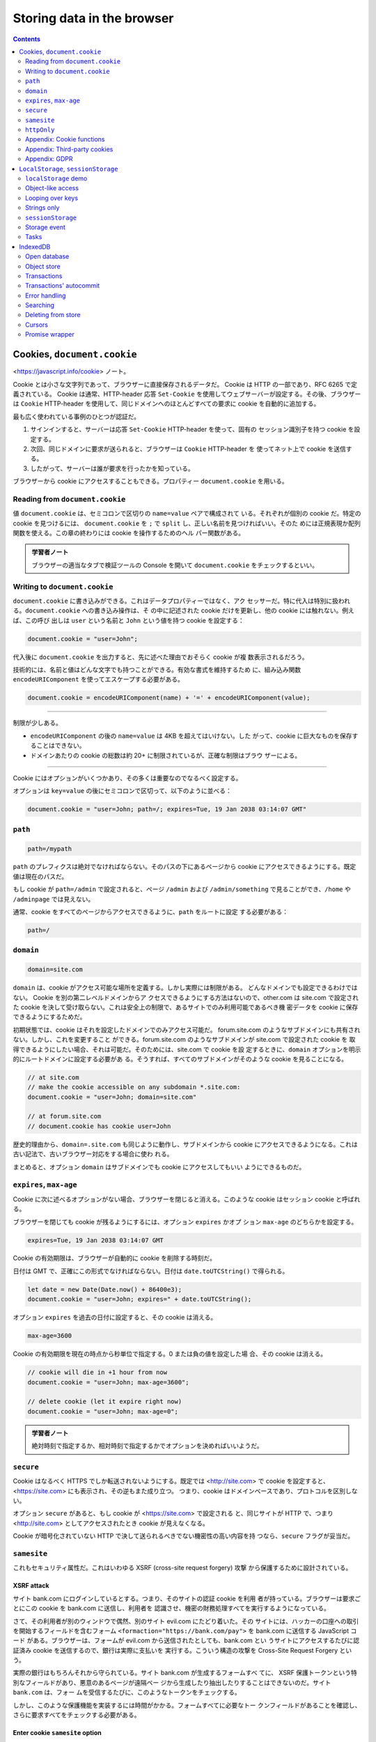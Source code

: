 ======================================================================
Storing data in the browser
======================================================================

.. contents::
   :depth: 2

Cookies, ``document.cookie``
======================================================================

<https://javascript.info/cookie> ノート。

Cookie とは小さな文字列であって、ブラウザーに直接保存されるデータだ。 Cookie は
HTTP の一部であり、RFC 6265 で定義されている。 Cookie は通常、HTTP-header 応答
``Set-Cookie`` を使用してウェブサーバーが設定する。その後、ブラウザーは
``Cookie`` HTTP-header を使用して、同じドメインへのほとんどすべての要求に cookie
を自動的に追加する。

最も広く使われている事例のひとつが認証だ。

1. サインインすると、サーバーは応答 ``Set-Cookie`` HTTP-header を使って、固有の
   セッション識別子を持つ cookie を設定する。
2. 次回、同じドメインに要求が送られると、ブラウザーは ``Cookie`` HTTP-header を
   使ってネット上で cookie を送信する。
3. したがって、サーバーは誰が要求を行ったかを知っている。

ブラウザーから cookie にアクセスすることもできる。プロパティー ``document.cookie``
を用いる。

Reading from ``document.cookie``
----------------------------------------------------------------------

値 ``document.cookie`` は、セミコロンで区切りの ``name=value`` ペアで構成されて
いる。それぞれが個別の cookie だ。特定の cookie を見つけるには、
``document.cookie`` を ``;`` で ``split`` し、正しい名前を見つければいい。そのた
めには正規表現か配列関数を使える。この章の終わりには cookie を操作するためのヘル
パー関数がある。

.. admonition:: 学習者ノート

   ブラウザーの適当なタブで検証ツールの Console を開いて ``document.cookie``
   をチェックするといい。

Writing to ``document.cookie``
----------------------------------------------------------------------

``document.cookie`` に書き込みができる。これはデータプロパティーではなく、アク
セッサーだ。特に代入は特別に扱われる。``document.cookie`` への書き込み操作は、そ
の中に記述された cookie だけを更新し、他の cookie には触れない。例えば、この呼び
出しは ``user`` という名前と ``John`` という値を持つ cookie を設定する：

.. code:: javascript

   document.cookie = "user=John";

代入後に ``document.cookie`` を出力すると、先に述べた理由でおそらく cookie が複
数表示されるだろう。

技術的には、名前と値はどんな文字でも持つことができる。有効な書式を維持するため
に、組み込み関数 ``encodeURIComponent`` を使ってエスケープする必要がある。

.. code:: javascript

   document.cookie = encodeURIComponent(name) + '=' + encodeURIComponent(value);

----

制限が少しある。

* ``encodeURIComponent`` の後の ``name=value`` は 4KB を超えてはいけない。した
  がって、cookie に巨大なものを保存することはできない。
* ドメインあたりの cookie の総数は約 20+ に制限されているが、正確な制限はブラウ
  ザーによる。

----

Cookie にはオプションがいくつかあり、その多くは重要なのでなるべく設定する。

オプションは ``key=value`` の後にセミコロンで区切って、以下のように並べる：

.. code:: javascript

   document.cookie = "user=John; path=/; expires=Tue, 19 Jan 2038 03:14:07 GMT"

``path``
----------------------------------------------------------------------

.. code:: text

   path=/mypath

``path`` のプレフィクスは絶対でなければならない。そのパスの下にあるページから
cookie にアクセスできるようにする。既定値は現在のパスだ。

もし cookie が ``path=/admin`` で設定されると、ページ ``/admin`` および
``/admin/something`` で見ることができ、``/home`` や ``/adminpage`` では見えない。

通常、cookie をすべてのページからアクセスできるように、``path`` をルートに設定
する必要がある：

.. code:: text

   path=/

``domain``
----------------------------------------------------------------------

.. code:: text

   domain=site.com

``domain`` は、cookie がアクセス可能な場所を定義する。しかし実際には制限がある。
どんなドメインでも設定できるわけではない。 Cookie を別の第二レベルドメインからア
クセスできるようにする方法はないので、other.com は site.com で設定された cookie
を決して受け取らない。これは安全上の制限で、あるサイトでのみ利用可能であるべき機
密データを cookie に保存できるようにするためだ。

初期状態では、cookie はそれを設定したドメインでのみアクセス可能だ。
forum.site.com のようなサブドメインにも共有されない。しかし、これを変更すること
ができる。forum.site.com のようなサブドメインが site.com で設定された cookie を
取得できるようにしたい場合、それは可能だ。そのためには、site.com で cookie を設
定するときに、``domain`` オプションを明示的にルートドメインに設定する必要があ
る。そうすれば、すべてのサブドメインがそのような cookie を見ることになる。

.. code:: javascript

   // at site.com
   // make the cookie accessible on any subdomain *.site.com:
   document.cookie = "user=John; domain=site.com"

   // at forum.site.com
   // document.cookie has cookie user=John

歴史的理由から、``domain=.site.com`` も同じように動作し、サブドメインから cookie
にアクセスできるようになる。これは古い記法で、古いブラウザー対応をする場合に使わ
れる。

まとめると、オプション ``domain`` はサブドメインでも cookie にアクセスしてもいい
ようにできるものだ。

``expires``, ``max-age``
----------------------------------------------------------------------

Cookie に次に述べるオプションがない場合、ブラウザーを閉じると消える。このような
cookie はセッション cookie と呼ばれる。

ブラウザーを閉じても cookie が残るようにするには、オプション ``expires`` かオプ
ション ``max-age`` のどちらかを設定する。

.. code:: text

   expires=Tue, 19 Jan 2038 03:14:07 GMT

Cookie の有効期限は、ブラウザーが自動的に cookie を削除する時刻だ。

日付は GMT で、正確にこの形式でなければならない。日付は ``date.toUTCString()``
で得られる。

.. code:: javascript

   let date = new Date(Date.now() + 86400e3);
   document.cookie = "user=John; expires=" + date.toUTCString();

オプション ``expires`` を過去の日付に設定すると、その cookie は消える。

.. code:: text

   max-age=3600

Cookie の有効期限を現在の時点から秒単位で指定する。0 または負の値を設定した場
合、その cookie は消える。

.. code:: javascript

   // cookie will die in +1 hour from now
   document.cookie = "user=John; max-age=3600";

   // delete cookie (let it expire right now)
   document.cookie = "user=John; max-age=0";

.. admonition:: 学習者ノート

   絶対時刻で指定するか、相対時刻で指定するかでオプションを決めればいいようだ。

``secure``
----------------------------------------------------------------------

Cookie はなるべく HTTPS でしか転送されないようにする。既定では <http://site.com>
で cookie を設定すると、<https://site.com> にも表示され、その逆もまた成り立つ。
つまり、cookie はドメインベースであり、プロトコルを区別しない。

オプション ``secure`` があると、もし cookie が <https://site.com> で設定される
と、同じサイトが HTTP で、つまり <http://site.com> としてアクセスされたとき
cookie が見えなくなる。

Cookie が暗号化されていない HTTP で決して送られるべきでない機密性の高い内容を持
つなら、``secure`` フラグが妥当だ。

``samesite``
----------------------------------------------------------------------

これもセキュリティ属性だ。これはいわゆる XSRF (cross-site request forgery) 攻撃
から保護するために設計されている。

XSRF attack
~~~~~~~~~~~~~~~~~~~~~~~~~~~~~~~~~~~~~~~~~~~~~~~~~~~~~~~~~~~~~~~~~~~~~~

サイト bank.com にログインしているとする。つまり、そのサイトの認証 cookie を利用
者が持っている。ブラウザーは要求ごとにこの cookie を bank.com に送信し、利用者を
認識させ、機密の財務処理すべてを実行するようになっている。

さて、その利用者が別のウィンドウで偶然、別のサイト evil.com にたどり着いた。その
サイトには、ハッカーの口座への取引を開始するフィールドを含むフォーム
``<formaction="https://bank.com/pay">`` を bank.com に送信する JavaScript コード
がある。ブラウザーは、フォームが evil.com から送信されたとしても、bank.com とい
うサイトにアクセスするたびに認証済み cookie を送信するので、銀行は実際に支払いを
実行する。こういう構造の攻撃を Cross-Site Request Forgery という。

実際の銀行はもちろんそれから守られている。サイト bank.com が生成するフォームすべ
てに、 XSRF 保護トークンという特別なフィールドがあり、悪意のあるページが遠隔ペー
ジから生成したり抽出したりすることはできないのだ。サイト ``bank.com`` は、フォー
ムを受信するたびに、このようなトークンをチェックする。

しかし、このような保護機能を実装するには時間がかかる。フォームすべてに必要なトー
クンフィールドがあることを確認し、さらに要求すべてをチェックする必要がある。

Enter cookie ``samesite`` option
~~~~~~~~~~~~~~~~~~~~~~~~~~~~~~~~~~~~~~~~~~~~~~~~~~~~~~~~~~~~~~~~~~~~~~

Cookie オプション ``samesite`` は、このような攻撃から守るための別の用意だ。これ
は理論的には XSRF 保護トークンを必要としないはずだ。このオプションには取り得る値
が二つある。

.. code:: text

   samesite=strict

``samesite=strict`` cookie クッキーは利用者が同じサイトの外から来た場合、決して
送信されない。言い換えれば、利用者がメールからのリンクをたどろうが、evil.com か
らフォームを送信しようが、あるいは他のドメインから発信された何らかの操作をしよう
が、cookie は送信されない。

認証 cookie にオプション ``samesite`` があれば、evil.com からの送信は cookie な
しで来るので、 XSRF 攻撃は成功する可能性がない。そのため、bank.com は利用者を認
識できず、支払いを続行することができない。

この保護機能は信頼できる。例えば、bank.com の他のページからのフォーム送信のよう
に、bank.com から来る操作のみが ``samesite`` cookie を送信する。

不都合もある。利用者が自分の手形からなど、bank.com への正当なリンクをたどったと
きに bank.com が自分を認識しないことに驚くだろう。確かに、その場合は
``samesite=strict`` cookie は送信されない。

Cookie を二つ使うことでそれを回避できる。一つは一般的な認識用だけに使用する。も
う一つは ``samesite=strict`` でデータ変更操作のために使用する。そうすれば、サイ
トの外から来た人は歓迎されることを見るが、二つ目の cookie を送信するためには、銀
行のウェブサイトから支払いを開始する必要がある。

.. code:: text

   samesite=lax

XSRF からも保護し、利用者エクスペリエンスを損なわない、より緩やかな方法だ。

``lax`` モードは ``strict`` と同様に、サイト外から来たときにブラウザーが cookie
を送信することを禁じる、例外が追加されている。

``samesite=lax`` cookie は、これらの条件が両方とも真である場合に送信される。

1. HTTP メソッドが安全であること

   安全な HTTP メソッドの完全なリストは仕様 RFC7231 にある。基本的に、これらのメ
   ソッドはデータの読み込みに使われるべきもので、書き込みには使われない。また、
   データを変更する操作を行ってはいけない。リンクをたどるのは常に GET であり、安
   全なメソッドだ。

2. 操作がトップレベルのナビゲーションを実行する（ブラウザーのアドレスバーの URL
   を変更する）。

   通常は真だが、ナビゲーションが ``<iframe>`` 内で実行される場合は、トップレベ
   ルではない。また、ネットワーク要求のための JavaScript メソッドはナビゲーショ
   ンを行わないので、適合しない。

つまり、``samesite=lax`` が行うのは、基本的に最も一般的な「URL へ移動」操作に
cookie を持たせることだ。例えば、これらの条件を満たす手形からウェブサイトのリン
クを開くことだ。しかし、他のサイトからのネットワーク要求やフォーム送信のような、
より複雑なものは cookie を失う。もしそれでいいのであれば、``samesite=lax`` を追
加しても、おそらく利用者エクスペリエンスを壊すことはなく、保護機能を追加すること
ができる。

全体として、``samesite`` は素晴らしいオプションだ。

欠点としては、

* ``samesite`` は、2017 年前後の古いブラウザーでは無視される。

そのため、``samesite`` にのみ保護を頼ると、古いブラウザーは脆弱になる。

それでも、``samesite`` と XSRF トークンのような他の保護手段を併用することで、さ
らに防御の層を厚くすることができるはずだ。

``httpOnly``
----------------------------------------------------------------------

このオプションは JavaScript とは何の関係もない。

ウェブサーバーはヘッダー ``Set-Cookie`` を使用して cookie を設定する。また、オプ
ション ``httpOnly`` を設定することもある。

このオプションは、JavaScript から cookie へアクセスすることを禁じる。このような
cookie を見たり、``document.cookie`` を使用して操作したりできない。

これは、ハッカーが自分の JavaScript コードをページに注入し、利用者がそのページを
訪れるのを待つという特定の攻撃から守るための予防措置として使われている。ハッカー
が私たちのサイトに自分のコードを注入することはまったくできないはずだが、それを許
してしまうバグがあるのかもしれない。

通常、そのようなことが起こり、利用者がハッカーの JavaScript コードを含むウェブ
ページにアクセスすると、そのコードが実行され、認証情報を含む利用者クッキーを持つ
``document.cookie`` にアクセスできるようになる。それはまずい。

しかし、もし cookie が ``httpOnly`` であれば、``document.cookie`` はそれを見ない
ので保護される。

Appendix: Cookie functions
----------------------------------------------------------------------

手動で ``document.cookie`` を修正するよりも便利な、cookie を扱うための小さな関数
群を紹介する。そういうライブラリーはたくさんあるので、これらはデモ用だ。しかし、
これらも完全に動作する。

``getCookie(name)``
~~~~~~~~~~~~~~~~~~~~~~~~~~~~~~~~~~~~~~~~~~~~~~~~~~~~~~~~~~~~~~~~~~~~~~

Cookie にアクセスする最も短い方法は、正規表現を用いることだ。関数
``getCookie(name)`` は与えられた名前を持つ cookie を返す。

.. code:: javascript

   function getCookie(name) {
       let matches = document.cookie.match(new RegExp(
           "(?:^|; )" + name.replace(/([\.$?*|{}\(\)\[\]\\\/\+^])/g, '\\$1') + "=([^;]*)"
       ));
       return matches ? decodeURIComponent(matches[1]) : undefined;
   }

パターン ``; name=<value>`` にマッチするように ``RegExp`` を動的に生成する。

.. admonition:: 学習者ノート

   正規表現。最初の捕捉なし丸括弧は「行頭または ``;`` のいずれか」を意味する。リ
   テラル正規表現はメタキャラクターのエスケープを行うためものの。最後の丸括弧が
   ``<value>`` を得るためのもので、``;`` 直前までの最長パターンを表す。

``setCookie(name, value, options)``
~~~~~~~~~~~~~~~~~~~~~~~~~~~~~~~~~~~~~~~~~~~~~~~~~~~~~~~~~~~~~~~~~~~~~~

Cookie の名前を、既定では ``path=/`` であるように、指定された値に設定する。

``deleteCookie(name)``
~~~~~~~~~~~~~~~~~~~~~~~~~~~~~~~~~~~~~~~~~~~~~~~~~~~~~~~~~~~~~~~~~~~~~~

Cookie を削除するには、有効期限を負の値にして呼び出すことで行う。

.. code:: javascript

   function deleteCookie(name) {
       setCookie(name, "", {
           'max-age': -1
       })
   }

----

Cookie を更新または削除するときは、設定したときとまったく同じ ``path`` と
``domain`` を用いる必要がある。

Appendix: Third-party cookies
----------------------------------------------------------------------

Cookie がサードパーティー cookie であるとは、利用者が訪問しているページ以外のド
メインが置いた cookie だ。

例えば：

1. ドメイン site.com のページで、他のサイトのバナー ``<img
   src="https://ads.com/banner.png">`` を読み込む。
2. バナーとともに、ads.com の遠方サーバーはヘッダー ``Set-Cookie`` に ``id=1234``
   のような cookie を設定する場合がある。このような cookie はドメイン ads.com か
   ら発信され、ads.com でのみ表示される。
3. 次に ads.com にアクセスすると、遠方サーバーは ``id`` cookie を取得し、利用者
   を認識する。
4. さらに重要なことに、利用者が site.com から、同じくバナーを持っている他のサイ
   トに移動すると、ads.com は ads.com に属する cookie を取得するため、訪問者を認
   識し、サイト間を移動する際に追跡することができることだ。

.. todo::

   図を描ける。

サードパーティー cookie は、その性質上、従来から追跡や広告サービスに使用されてい
る。これらは発信元のドメインに結びついているため、ads.com は異なるサイト間で同じ
利用者を追跡することができる（すべてのサイトがアクセスした場合）。当然ながら、追
跡されることを好まない人もいるので、ブラウザーでそのような cookie を無効にでき
る。

また、最近のブラウザーの中には、このような cookie に対して特別な政策を採用してい
るものもある。

* Safari はサードパーティー cookie をまったく許可しない。
* Firefox にはサードパーティーの cookie を遮断するべく、サードパーティードメイン
  の「ブラックリスト」が用意されている。

----

``<script src="https://google-analytics.com/analytics.js">`` のように第三者のド
メインからスクリプトをロードし、そのスクリプトが ``document.cookie`` を使って
cookieを設定する場合、その cookie はサードパーティーではない。

スクリプトが cookie を設定するなら、そのスクリプトがどこから来たかに関係なく、そ
の cookie は現在のウェブページのドメインに属する。

Appendix: GDPR
----------------------------------------------------------------------

ここも JavaScript とは全く関係なく、cookie を設定する際に気をつけるべきことを述
べる。

欧州には GDPR と呼ばれる法律があり、ウェブサイトが閲覧者のプライバシーを尊重する
ために一連の規則を施行している。その規則一つに、追跡 cookie について、利用者から
の明示的な許可を必要とすることがある。ただし、これはあくまで cookie の追跡、識
別、許可に関するものであって、ある情報を保存するだけで、利用者を追跡も特定もしな
い cookie を設定するのであれば、それは自由だ。しかし、認証セッションや追跡 ID を
持つ cookie を設定するのであれば、利用者がそれを許可しなければならない。

ウェブサイトには一般に、GDPR に従うための変種が二つある。どちらもすでにウェブで
見たことがあるはずだ。

1. ウェブサイトが、認証された利用者だけに追跡 cookie を設定したい場合。

   これを行うには、登録フォームに :guilabel:`プライバシーポリシーを受け入れる`
   のようなチェックボックスを設け、利用者はそれをチェックしなければならず、その
   後ウェブサイトは認証 cookie を自由に設定することができるようになる。

2. ウェブサイトがすべての人に追跡 cookie を設定したい場合。

   合法的に行うには、ウェブサイトは新規訪問者にモーダルなスプラッシュスクリーン
   を表示し、cookie に同意するよう求める。そうすれば、ウェブサイトはそれらを設定
   し、サイトの内容を見せることができる。しかし、それは新しい訪問者にとって邪魔
   になることがある。内容ではなく、そのような「クリックしなければならない」画面
   を見ることを好む人はいない。それでも GDPR では明示的な同意が必要だ。

GDPR は cookie だけでなく、他のプライバシー関連の問題についても言及しているが、
ここでは述べない。

``LocalStorage``, ``sessionStorage``
======================================================================

<https://javascript.info/localstorage> ノート。

ウェブストレージオブジェクト ``localStorage`` および ``sessionStorage`` により、
ブラウザーにキーと値のペアを保存することができる。これらのオブジェクトの面白いと
ころは、データがページの更新 (``sessionStorage``) やブラウザーの完全な再起動
(``localStoregae``) にも影響を受けないことにある

Cookie がすでにありながら、さらなるオブジェクトがなぜ必要なのだろうか：

* Cookie とは異なり、ウェブストレージオブジェクトは要求ごとにサーバーに送信され
  るわけではない。そのため、データをより多く保存することができる。
* これもまた cookie とは異なり、サーバーは HTTP ヘッダーを介してストレージオブ
  ジェクトを操作することができない。すべては JavaScript で行われる。
* ストレージはオリジン拘束性がある。つまり、異なるプロトコルやサブドメインは、異
  なるストレージオブジェクトを割り出し、互いにデータにアクセスすることはできな
  い。

どちらのストレージオブジェクトも同じメソッドとプロパティを備えている：

* ``setItem(key, value)``: キーと値のペアを格納する。
* ``getItem(key)``: キーで値を取得する。
* ``removeItem(key)``: キーとその値を削除する。
* ``clear()``: すべて削除する。
* ``key(index)``: 任意の位置のキーを取得する。
* ``length``: 保存する項目の数。

``Map`` に似ていると憶えればいい。それに ``key(index)`` が付いたものだと考えられ
る。

``localStorage`` demo
----------------------------------------------------------------------

``localStorage`` の主な機能：

* 同じオリジンのすべてのタブとウィンドウで共有される。
* データに有効期限がない。ブラウザーの再起動はもちろん、OS の再起動後もデータが
  残る。

例えば、次のコードをまず実行する：

.. code:: javascript

   localStorage.setItem('test', 1);

そしてブラウザーを閉じたり開いたり、あるいは同じページを別のウィンドウで開くだけ
で、このようにして値を取得できる：

.. code:: javascript

   localStorage.getItem('test'); // 1

同じオリジンであればよく、URL パスは異なっていてもよい。``localStorage`` は同じ
オリジンを持つすべてのウィンドウで共有されるので、あるウィンドウでデータを設定す
ると、その変更は別のウィンドウからも見えるようになる。

Object-like access
----------------------------------------------------------------------

また、普通のオブジェクトの方法でキーを取得、設定することもできる。これは歴史的な
理由で認められており、ほとんど機能しているが、一般的には推奨されない。

1. もしキーが利用者によって生成されたものであれば、どんなものでもあり得る。
   ``length`` や ``toString`` あるいは ``localStorage`` の他の組み込みメソッドで
   も。この場合、``{get,set}Item()`` は問題なく動作するが、オブジェクト風アクセ
   スは失敗する。
2. イベント ``storage`` があり、データを変更したときに起こる。そのイベントは、オ
   ブジェクト風アクセスでは起こらない。

Looping over keys
----------------------------------------------------------------------

ストレージオブジェクトは概念としてはコレクションであるものの、反復可能機能を提供
していない。いちおう ``for`` ... ``in`` ループを書けるが、必要のない組み込み
フィールドもキーとして出てくる。なので、本書では ``Object.keys(localStorage)``
を反復処理することを推奨している。

Strings only
----------------------------------------------------------------------

ストレージオブジェクトはキーと値の両方が文字列でなければならない。数値やオブジェ
クトなど他の型であった場合は、自動的に文字列に変換される。

オブジェクトを保存したければ JSON がある。また、デバッグ用にストレージオブジェク
トを JSON にすることもある：

.. code:: javascript

   JSON.stringify(localStorage, null, 2);

``sessionStorage``
----------------------------------------------------------------------

``sessionStorage`` は ``localStorage`` に比べると使用頻度が低い。プロパティーや
メソッドは同じだ、より限定的だ。

* ``sessionStorage`` は現在のブラウザータブ内にしか存在しない。

  * 同じページを表示する別のタブでは、別のストレージを持つ。
  * しかし、同じタブ内の ``iframe`` 間では共有される（同じオリジンから来たとす
    る）。

* データはページの更新には耐えるが、タブを閉じたり開いたりするのには耐えられない。

.. code:: javascript

   sessionStorage.setItem('test', 1);

このコードを実行して、画面を更新すると

.. code:: javascript

   sessionStorage.getItem('test');

で値がまだ得られる。しかし、同じページを別のタブで開き、そこでもう一度試してみる
と、上記のコードは ``null`` を返す。これはまさに、``sessionStorage`` がオリジン
だけでなく、ブラウザーのタブにも束縛されているためだ。そのた
め、``sessionStorage`` の使用は控えられる。

Storage event
----------------------------------------------------------------------

``localStorage`` や ``sessionStorage`` のデータが更新されると、イベント
``storage`` が起こる。そのときのイベントのプロパティーは次のとおり：

* ``key``: 変更されたキー。``clear()`` が呼び出された場合は ``null``.
* ``oldValue``: 古い値。キーが新しく追加された場合は ``null``.
* ``newValue``: 新しい値。キーが削除された場合は ``null``.
* ``url``: 更新が発生したドキュメントの URL.
* ``storageArea``: 更新が発生した ``localStorage`` または ``sessionStorage`` オ
  ブジェクト。

重要なのは、このイベントは、ストレージにアクセス可能なすべてのウィンドウオブジェ
クトで発生するということだ（イベントを発生させたオブジェクト自身以外で）。

ウィンドウが二つあり、同じサイトであるとする。そのため、``localStorage`` はそれ
らの間で共有される。（本書のコードをテストするために、このページを二つのブラウザ
ウィンドウで開くといいだろう）

両方のウィンドウが ``window.onstorage`` を listen していれば、それぞれのウィンド
ウはもう一方のウィンドウで発生した更新に反応する。

イベントは ``event.url`` として、データが更新されたドキュメントの URL を含むこと
に注意。イベントは ``sessionStorage`` と ``localStorage`` の両方に対して同じなの
で、``event.storageArea`` は変更された方を参照する。変更に「応答」するために、そ
こに何かを設定し直したいと思うこともあるかもしれない。

これにより、同じオリジンからの異なるウィンドウでメッセージを交換できる。

最近のブラウザーは Broadcast channel API という同一生成元ウィンドウ間通信のため
の特別な API も対応しており、こちらはより充実した機能を備えているが、あまり充実
していない。``localStorage`` を基本にした、この API を polyfill するライブラリー
があり、どこでも利用できるようになっている。

Tasks
----------------------------------------------------------------------

Autosave a form field
~~~~~~~~~~~~~~~~~~~~~~~~~~~~~~~~~~~~~~~~~~~~~~~~~~~~~~~~~~~~~~~~~~~~~~

変更するたびにその値を自動保存するテキストエリア欄を作れ。利用者が誤ってページを
閉じてしまい、再び開いたときに、未完成の入力が所定の位置にあるようにしろ。

.. admonition:: 学習者ノート

   Clear ボタンの存在がヒントになっている。``onclick`` でもストレージを更新する
   必要がある。「変更するたびに」をチェックするイベントハンドラーは ``oninput``
   に仕込む。

IndexedDB
======================================================================

<https://javascript.info/indexeddb> ノート。

IndexedDB はブラウザーに組み込まれたデータベースであり、``localStorage`` よりも
はるかに強力だ。

* ほとんどの種類の値をキーで保存でき、キーの型は複数対応。
* 信頼性の高いトランザクションをサポート。
* キーレンジクエリー、インデックスをサポート。
* ``localstorage`` よりはるかに大きなデータ量を保存できる。

その力は、従来のクライアントサーバーアプリケーションでは過剰だ。IndexedDB はオフ
ラインのアプリケーションを想定しており、ServiceWorkers や他の技術と組み合わせる
ことを想定している。

仕様書 <https://www.w3.org/TR/IndexedDB> に記載されている IndexedDB のネイティブ
インターフェースは、イベントベースだ。

また、<https://github.com/jakearchibald/idb> のような ``Promise`` ベースのラッ
パーの助けを借りて、``async``/``await`` を利用することもできる。これはかなり便利
だが、ラッパーは完璧ではなく、すべての状況でイベントを置き換えることはできない。
そこで、まずはイベントから始めて、IndexedDB を理解した後に、ラッパーを使うことに
する。

----

技術的には、データは通常、ブラウザーの設定や拡張機能などとともに、訪問者のホーム
ディレクトリーに保存される。ブラウザーや OS レベルの利用者によって、それぞれ独立
した格納領域を持っている。

Open database
----------------------------------------------------------------------

IndexedDB を使い始めるには、まずデータベースを開く（接続する）。

.. code:: javascript

   let openRequest = indexedDB.open(name, version);

* ``name``: データベースの名前を示す文字列
* ``version``: 正の数で示されるバージョン値

異なる名前のデータベースを多数持つことができるが、それらはすべて現在のオリジン内
に存在する。異なるウェブサイトが互いのデータベースにアクセスすることはできない。

この呼び出しが返すオブジェクトを ``openRequest`` とする。そのイベントをなるべく
listen する。

* ``success``: データベースが準備できた。データベースオブジェクト
  ``openRequest.result`` を今後の呼び出しに使用する。
* ``error``: 接続失敗。
* ``upgradeneeded``: データベースの準備はできているが、バージョンが古い。

IndexedDB には、サーバーサイドデータベースにはない「スキーマのバージョン管理」と
いう機構が組み込まれている。サーバーサイドのデータベースとは異なり、IndexedDB は
クライアントサイドで、データはブラウザーに保存されるため、開発者はそれにフルタイ
ムでアクセスすることができない。そのため、私たちがアプリケーションの新バージョン
を公開し、利用者が私たちのウェブページにアクセスしたとき、データベースを更新する
必要が生じることがある。ローカルのデータベースのバージョンが ``open()`` で指定さ
れたものより小さい場合、特別なイベント ``upgradeneeded`` が発生し、必要に応じて
バージョンを比較し、データ構造をアップグレードすることができる。

イベント ``upgradeneeded`` は、データベースがまだ存在しない（バージョンが 0 であ
る）場合にも起こされるので、初期化を実行できる。例えば、アプリケーションの最初の
バージョンを公開したとする。そして、バージョン 1 のデータベースを開
き、``upgradeneeded`` ハンドラーで次のように初期化できる：

.. code:: javascript

   let openRequest = indexedDB.open("store", 1);

   openRequest.onupgradeneeded = function() {
       // triggers if the client had no database
       // ...perform initialization...
   };

   openRequest.onerror = function() {
       console.error("Error", openRequest.error);
   };

   openRequest.onsuccess = function() {
       let db = openRequest.result;
       // ...
   };

そして後日、バージョン 2 を公開する。次のようにアップグレードを実行することがで
きる：

.. code:: javascript

   let openRequest = indexedDB.open("store", 2);

   openRequest.onupgradeneeded = function(event) {
       // the existing database version is less than 2 (or it doesn't exist)
       let db = openRequest.result;
       switch(event.oldVersion) {
       case 0:
           // version 0 means that the client had no database
           // perform initialization
       case 1:
           // client had version 1
           // update
       }
   };

現在のバージョンは 2 なので、``onupgradeneeded`` ハンドラーには、

* 初めてアクセスする利用者で、データベースがない場合に適したバージョン 0 用と、
* アップグレードのためのバージョン 1 用の

コード分岐を用意することに注意。そして、``onupgradeneeded`` ハンドラーがエラーな
く終了した場合に限り、イベント ``openRequest.onsuccess`` が起動し、データベース
は正常に開かれたとみなされる。

データベースを削除するには次のようにする：

.. code:: javascript

   indexedDB.deleteDatabase(name);

----

古い ``open()`` 呼び出しバージョンを使ってデータベースを開くことはできない。現在
のユーザーデータベースのバージョンが ``open()`` 呼び出しのものより新しい場合、例
えば既存の DB のバージョンが 3 で ``open(..., 2)`` をしようとすると、失敗して
``openRequest.onerror`` が発動する。

レアケースだが、例えば代理キャッシュから古い JavaScript コードを読み込んだ場合、
このようなことが起こり得る。つまり、コードは古くても、データベースは新しいという
ことだ。

エラーから守るために、``db.version`` をチェックし、ページの再読み込みを提案する
必要がある。古いコードを読み込まないように、適切な HTTP キャッシュヘッダーを使用
すれば、このような問題が発生することはないだろう。

Parallel update problem
~~~~~~~~~~~~~~~~~~~~~~~~~~~~~~~~~~~~~~~~~~~~~~~~~~~~~~~~~~~~~~~~~~~~~~

バージョン管理について話しながら、関連する小さな問題に取り組もう。例えば、次のよ
うな場合だ：

1. ある訪問者がブラウザーのタブでデータベースのバージョン 1 のサイトを開いたとす
   る。
2. その後、アップデートが行われ、コードが新しくなった。
3. そして、同じ訪問者が別のタブでこのサイトを開く。

つまり、DB バージョン 1 への接続を開いているタブがあり、別のタブはその
``upgradeneeded`` ハンドラーでバージョン 2 に更新しようとする状況だ。

問題は、同じサイト、同じオリジンなので、データベースが両方のタブで共有されている
ことだ。そして、データベースはバージョン 1 と 2 の両方であることはできない。バー
ジョン 2 への更新を実行するには、最初のタブの接続も含めて、バージョン 1 への接続
をすべて閉じなければならない。

それを整理するために、イベント ``versionchange`` は古くなったほうのデータベース
オブジェクト上で引き起こる。私たちはそれを listen して、古いデータベース接続を閉
じなければならない。そしておそらく、更新されたコードを読み込むために、ページの再
読み込みを利用者に促す。

もし、イベント ``versionchange`` を listen せず、古い接続を閉じないのであれば、
二回目の新しい接続は行われないでしょう。オブジェクト ``openRequest`` は
``success`` ではなく、イベント ``blocked`` を発生させる。そのため、二つ目タブは
機能しない。

以下は、並列更新を正しく処理するためのコードだ。``onversionchange`` ハンドラーを
導入し、現在のデータベース接続が古くなった場合（他の場所で DB バージョンが更新さ
れた場合）に引き起こして、接続を閉じる。

.. code:: javascript

   let openRequest = indexedDB.open("store", 2);

   // Implement appropriately.
   openRequest.onupgradeneeded = ...;
   openRequest.onerror = ...;

   openRequest.onsuccess = function() {
       let db = openRequest.result;

       db.onversionchange = function() {
           db.close();
           alert("Database is outdated, please reload the page.")
       };

       // ...the db is ready, use it...
   };

   openRequest.onblocked = function() {
       // As described in the book.
   };

言い換えれば、ここでは二つのことを行っている：

1. ``db.onversionchange`` は、現在のデータベースのバージョンが古くなった場合、並
   行して行われる更新を通知する。
2. ``openRequest.onblocked`` は、その逆の状況、つまり、他の場所に古いバージョン
   への接続があり、それが閉じないため、新しい接続ができないことを通知する。

``db.onversionchange`` では、より優雅に処理し、接続が閉じられる前にデータを保存
するように訪問者に促したりすることができる。あるいは、``db.onversionchange`` で
データベースを閉じずに、（新しいタブの）``onblocked`` ハンドラーを使って訪問者に
警告し、他のタブを閉じるまで新しいバージョンを読み込むことができないことを伝える
という方法もある。

このような更新の衝突はめったに起こらないが、少なくともスクリプトが黙して死なぬよ
うに、``onblocked`` ハンドラーでなるべく何らかの処理をする。

Object store
----------------------------------------------------------------------

IndexedDB に何かを保存するには、オブジェクトストアが必要だ。オブジェクトストアは
IndexedDB の核となる概念だ。他のデータベースにおけるテーブルまたはコレクションに
相当する。データが保存されている場所だ。データベースには、利用者用、商品用など、
複数のストアが存在する場合がある。 「オブジェクト」ストアという名前だが、プリミ
ティブも格納できる。

複雑なオブジェクトを含む、ほとんどすべての値を格納することができる。IndexedDB は
標準的なシリアライズアルゴリズムを使用して、オブジェクトを複製して保存する。これ
は ``JSON.stringify()`` のようなものだ、より強力で、より多くのデータ型を格納でき
る。保存できないオブジェクトの例として、循環参照を持つオブジェクトがある。このよ
うなオブジェクトはシリアライズできない。``JSON.stringify()`` もこのようなオブ
ジェクトに対しては失敗する。

ストア内のすべての値に対して、一意のキーが必要だ。キーは、数値、日付、文字列、バ
イナリー、配列のいずれかでなければならない。これは一意的な識別子なので、キーに
よって値の検索、削除、更新を行える。

.. admonition:: 学習者ノート

   このオブジェクトストアの概念図に見覚えがないだろうか。

すぐにわかるように、``localStorage`` と同様に、値をストアに追加するときにキーを
与えることができる。しかし、オブジェクトを保存する場合、IndexedDB ではオブジェク
トのプロパティーをキーとして設定することができ、より便利だ。あるいは、キーを自動
生成することもできる。しかし、まずはオブジェクトストアを作成する必要がある。

.. code:: javascript

   db.createObjectStore(name[, keyOptions]);

この操作は同期的であり、``await`` は無用であることに注意。

* ``name``: ストアの名前
* ``keyOptions``

   * ``keyPath``: IndexedDB がキーとして使用するオブジェクトプロパティーへのパ
     ス。
   * ``autoIncrement``: もし ``true`` なら、新しく保存されるオブジェクトのキー
     は、増加し続ける数値として自動的に生成される。

もし ``keyOptions`` を指定しないなら、オブジェクトを保存する際に、後でキーを明示
的に指定する必要がある。例えば、このオブジェクトストアでは、キーとして ``id`` プ
ロパティーを用いる：

.. code:: javascript

   db.createObjectStore('books', {keyPath: 'id'});

オブジェクトストアの作成も変更も、DB のバージョンを更新しながら
``upgradeneeded`` ハンドラーでしか行えない。

これは技術的な制限だ。ハンドラーの外ではデータの追加、削除、更新ができるようにな
るが、オブジェクトストアはバージョン更新中にしか作成、削除、変更することができな
い。

データベースのバージョンをアップグレードするには、主な方法が二つある。

1. バージョン 1 から 2 へ、2 から 3 へ、3 から 4 へなど、バージョンごとのアップ
   グレード機能を実装することができる。``upgradeneeded`` でバージョンを比較し、
   中間バージョンごとに段階的にバージョンごとのアップグレードが可能だ。
2. あるいは、データベースを調べることもできる。既存のオブジェクトストアの一覧を
   ``db.objectStoreNames`` として得る。このオブジェクトは ``DOMStringList`` 型
   で、メソッド ``contains(name)`` で存在するかどうかをチェックできる。そして、
   何が存在して、何が存在しないかによって、更新できる。

小規模なデータベースでは、後者の方法がより単純かもしれない。デモ：

.. code:: javascript

   let openRequest = indexedDB.open("db", 2);

   // create/upgrade the database without version checks
   openRequest.onupgradeneeded = function() {
       let db = openRequest.result;
       if (!db.objectStoreNames.contains('books')) { // if there's no "books" store
           db.createObjectStore('books', {keyPath: 'id'}); // create it
       }
   };

.. admonition:: 学習者ノート

   データベースというか、データ一般でのバージョン差異の吸収処理？

オブジェクトストアを削除するにはこうする：

.. code:: javascript

   db.deleteObjectStore('books');

Transactions
----------------------------------------------------------------------

トランザクションという用語は一般的なもので、多くの種類のデータベースで用いられて
いる。トランザクションはオールオアナッシングである一連の操作だ。例えば、ある人が
何かを買うと、次のような処理が必要だ：

1. 彼の口座から代金ぶんの金額を差し引く。
2. 品物を彼の持ち物に追加する。

もし、操作 1 を完了させた後、消灯などの理由で操作 2 に失敗したらかなりまずい。両
方とも成功するか、両方とも失敗するかでなければならない。失敗しても、少なくとも彼
には所持金が維持されているので、再施行できる。トランザクションはそれを保証する。

IndexedDB では、すべてのデータ操作はトランザクション内で行う必要がある。トランザ
クションを開始するには：

.. code:: javascript

   db.transaction(store[, type]);

* ``store``: トランザクションがアクセスしようとするストア名。複数のストアにアク
  セスする場合は、ストア名の配列。
* ``type``: トランザクション種類。次のいずれか：

  * ``readonly``: 読み取りのみ（既定値）
  * ``readwrite``: 読み書きのみで、オブジェクトストアの作成、削除、変更は不能。

また、``versionchange`` トランザクション型もある。このようなトランザクションは、
何でもできるが、手動で作成できない。 IndexedDB はデータベースに接続する際に、
アップグレードが必要なハンドラーのために、``versionchange`` トランザクションを自
動的に作成する。そのため、データベースの構造を更新したり、オブジェクトストアを作
成したり削除したりすることができる単一の場所となる。

トランザクションに読み取り専用と読み取り書き込みのラベルを付ける理由は、性能にあ
る。多くの読み取り専用トランザクションは、同じストアに同時にアクセスできるが、読
み書きトランザクションはそうはできない。読み書きトランザクションは、書き込みのた
めにストアをロックする。次のトランザクションは、同じストアにアクセスする前に、前
のトランザクションが終了するのを待たねばならない。

トランザクションが作成されたら、ストアに商品を追加できる：

.. code:: javascript

   let transaction = db.transaction("books", "readwrite"); // (1)

   // get an object store to operate on it
   let books = transaction.objectStore("books"); // (2)

   let book = {
       id: 'js',
       price: 10,
       created: new Date()
   };

   let request = books.add(book); // (3)

   // ... (4)

ここに段階が四つある：

1. トランザクションを作成し、アクセスするすべてのストアを指定する。
2. トランザクションを使用してストアオブジェクトを得る。
3. オブジェクトストアへの要求 ``books.add(book)`` を実行する。
4. 要求の成功・失敗を処理し、必要であれば他の要求などもできる。

オブジェクトストアには、値を格納するためのメソッドが二つある。

* ``put(value, [key])``: ストアに ``value`` を追加する。``key`` は、オブジェクト
  ストアが ``keyPath`` または ``autoIncrement`` オプションを持っていない場合に
  限って与えられる。同じ ``key`` である値がすでにあれば、それは置き換えられる。
* ``add(value, [key])``: ``put()`` と同じだ、同じ ``key`` である値がすでにある場
  合、要求は失敗し、``"ConstraintError"`` というエラーが発生する。

データベースを開くのと同様に、``books.add(book)`` という要求を送信し、イベント
``success``/``failure`` を待機できる。

* ``add()`` に対する ``request.result`` は新しいオブジェクトのキーだ。
* もしあれば、エラーは ``request.error`` で参照できる。

Transactions' autocommit
----------------------------------------------------------------------

上の例では、トランザクションを開始し、要求を追加した。しかし、トランザクションに
は関連する要求が複数あり、それらはすべて成功するか、すべて失敗するかのどちらかで
なければならないと述べた。では、トランザクションを終了することを、これ以上要求な
いことを示すにはどうすればよいだろうか。

簡単な答えは「しない」。仕様の次のバージョン 3.0 では、トランザクションを明示的
に終了する方法があるだろうが、今の 2.0 ではそれがない。すべてのトランザクション
要求が終了し、マイクロタスクキューが空になると、自動的にコミットされる。

通常、トランザクションはそのすべての要求が完了し、現在のコードが終了したときにコ
ミットされると考えられる。したがって、上記の例では、トランザクションを終了するた
めの特別な呼び出しが必要ない。

トランザクションの自動コミット原則には、重要な副作用がある。トランザクションの途
中で ``fetch()`` や ``setTimeout()`` のような非同期操作を挿入することはできな
い。 IndexedDB はこれらが完了するまでトランザクションを待機させるようなことはな
い。

以下のコードでは、(*) 行の ``request2`` が失敗する。なぜなら、トランザクションは
すでにコミットされており、その中ではいかなる要求も行えないからだ。

.. code:: javascript

   let request1 = books.add(book);

   request1.onsuccess = function() {
       fetch('/').then(response => {
           let request2 = books.add(anotherBook); // (*)
           request2.onerror = function() {
               console.log(request2.error.name); // TransactionInactiveError
           };
       });
   };

それは、``fetch()`` が非同期処理であり、マクロタスクであるからだ。トランザクショ
ンは、ブラウザーがマクロタスクを開始する前に閉じられる。

IndexedDB は、主に性能上の理由から、トランザクションは短命であるべきだという設計
思想だ。

注目すべきは、``readwrite`` トランザクションがストアを書き込み用にロックすること
だ。つまり、もしアプリケーションのある部分が ``book`` オブジェクトストアに対して
``readwrite`` を開始したら、同じことをしたい他の部分は待たなければならない。新し
いトランザクションは、最初のものが完了するまで固まっているのだ。これは、トランザ
クションが長い時間かかる場合、奇妙な遅延につながる可能性がある。

では、どうすればいいのか。上の例では、新しい要求の直前に新しい ``db.transaction``
を作ることができる (*)。しかし、IndexedDB トランザクションと他の非同期処理を分割
して、一つのトランザクションでまとめて処理したい場合は、もっと良い方法だろう。

まず、``fetch()`` を行い、必要ならデータを準備し、その後、トランザクションを作成
し、すべてのデータベース要求を実行する。それからそれが動作する。

成功の瞬間を検出するには、イベント ``transaction.oncomplete`` を listen すればよ
い。

トランザクションが全体として保存されることを保証するのはイベント ``complete`` し
かない。個々の要求は成功するかもしれないが、最終的な書き込み操作は I/O エラーな
どでうまくいかないかもしれない。

手動でトランザクションを中止するには、次のようにする：

.. code:: javascript

   transaction.abort();

これにより、トランザクション中の要求が行ったすべての変更が取り消され、イベント
``transaction.onabort`` が引き起こされる。

Error handling
----------------------------------------------------------------------

書き込み要求は失敗するかもしれない。これは予想されることで、我々の過失の可能性だ
けでなく、トランザクション自体に関連しない理由によることもある。したがって、その
ような場合に対処できるように準備しておく必要がある。

失敗した要求は自動的にトランザクションを中止し、すべての変更を取り消す。

状況によっては、既存の変更を取り消すことなく、失敗を処理してトランザクションを続
行したいと思うかもしれない。ハンドラー ``request.onerror`` は
``event.preventDefault()`` を呼び出すことで、トランザクションの中断を防ぐことが
できる。

以下の例では、新しい本が既存の本と同じキー ``id`` で追加されている。このとき、メ
ソッド ``store.add()`` は ``"ConstraintError "`` を引き起こす。トランザクション
を取り消すことなく、このエラーを処理する。

.. code:: javascript

   let transaction = db.transaction("books", "readwrite");

   let book = { id: 'js', price: 10 };

   let request = transaction.objectStore("books").add(book);

   request.onerror = function(event) {
       if (request.error.name == "ConstraintError") {
           // ... handle the error
           event.preventDefault(); // don't abort the transaction
           // use another key for the book?
       } else {
         // unexpected error, can't handle it
         // the transaction will abort
       }
   };

   transaction.onabort = function() {
       console.log("Error", transaction.error);
   };

Event delegation
~~~~~~~~~~~~~~~~~~~~~~~~~~~~~~~~~~~~~~~~~~~~~~~~~~~~~~~~~~~~~~~~~~~~~~

すべての要求に対して ``onerror``/``onsuccess`` を毎回のように設ける必要はなく、
代わりにイベント委譲を使えばいい。

IndexedDB のイベントは ``request``, ``transaction``, ``database`` の順に bubble
する。

イベントはすべて DOM イベントであり、捕捉と bubbling を行うが、通常は bubbling
段階しか用いられない。そのため、ハンドラー ``db.onerror`` を使ってすべてのエラー
を捕捉し、報告やその他の目的に利用できる。

.. code:: javascript

   db.onerror = function(event) {
       let request = event.target; // the request that caused the error
       console.log("Error", request.error);
   };

しかし、エラーが完全に処理された場合は報告したくない。``request.onerror`` の中で
``event.stopPropagation()`` を使うことで、bubbling を停止して ``db.onerror`` を
停止できる。

.. code:: javascript

   request.onerror = function(event) {
       if (request.error.name == "ConstraintError") {
           console.log("Book with such id already exists"); // handle the error
           event.preventDefault(); // don't abort the transaction
           event.stopPropagation(); // don't bubble error up, "chew" it
       } else {
           // do nothing
           // transaction will be aborted
           // we can take care of error in transaction.onabort
       }
   };

.. admonition:: 学習者ノート

   どうも ``ConstraintError`` が生じる仕組みを理解しておく必要がありそうだ。

Searching
----------------------------------------------------------------------

オブジェクトストアでの検索には、類型が主に二つある：

1. キー値またはキー範囲による検索。``books`` ストレージでは ``book.id`` の値また
   は値の範囲だ。
2. ``book.price`` など、別のオブジェクトフィールドによる検索。これには、"index"
   という名前の追加的データ構造が必要だ。

By key
~~~~~~~~~~~~~~~~~~~~~~~~~~~~~~~~~~~~~~~~~~~~~~~~~~~~~~~~~~~~~~~~~~~~~~

まず、検索の最初の類型であるキーによる検索を扱う。

検索メソッドは正確なキー値と、いわゆる「値の範囲」の両方をサポートしている。オブ
ジェクト ``IDBKeyRange`` は許容される「キーの範囲」を指定する。

次の呼び出しでオブジェクト ``IDBKeyRange`` を生成する：

* ``IDBKeyRange.lowerBound(lower, [open])``
* ``IDBKeyRange.upperBound(upper, [open])``
* ``IDBKeyRange.bound(lower, upper, [lowerOpen], [upperOpen])``
* ``IDBKeyRange.only(key)``

.. admonition:: 学習者ノート

   メソッドの意味と引数の意味は、オプション引数が Boolean であることさえわかれ
   ば、残りは直観的理解でかまわないだろう。

実際の検索を行うには以下のメソッドがある。これらのメソッドでは引数 ``query`` に
完全一致のキーか、キー範囲を指定する：

* ``store.get(query)``: 最初の値をキーまたは範囲指定で検索する。
* ``store.getAll([query], [count])``: 値をすべて検索し、与えられた場合は
  ``count`` で制限する。
* ``store.getKey(query)``: 問い合わせ（通常は範囲）を満たす最初のキーを検索す
  る。
* ``store.getAllKeys([query], [count])``: 問い合わせ（通常は範囲）を満たすキーを
  全てを、与えられた場合は ``count`` までを検索する。
* ``store.count([query])``: 問い合わせ（通常は範囲）を満たすキーの総数を得る。

オブジェクトストアは常にソートされている。オブジェクトストアは内部的にキーで値を
ソートする。そのため、多くの値を返す要求では、常にキーでソートされた状態で値が返
される。

By a field using an index
~~~~~~~~~~~~~~~~~~~~~~~~~~~~~~~~~~~~~~~~~~~~~~~~~~~~~~~~~~~~~~~~~~~~~~

他のオブジェクトフィールドで検索するには、インデックスというデータ構造を追加的に
作成する必要がある。インデックスは、与えられたオブジェクトフィールドを追跡するス
トアの追加機能だ。そのフィールドの値それぞれに対して、その値を持つオブジェクトの
キーのリストを格納する。

.. code:: javascript

   objectStore.createIndex(name, keyPath, [options]);

* ``name``: 作成するインデックスの名前。
* ``keyPath``: インデックスが跡を追うべきオブジェクトフィールドを指すパス。この
  フィールドで検索することになる。
* ``option``: 次のプロパティーからなるオプショナルなオブジェクト。

  * ``unique``: 値が ``true`` の場合、``keyPath`` に指定した値を持つオブジェクト
    はストアにひとつしかないかもしれない。重複したものを追加しようとすると、イン
    デックスがエラーを発生させるようにする。
  * ``multiEntry``: ``keyPath`` の値が配列である場合に限り用いられる。この場合、
    既定では、インデックスが配列全体をキーとして扱う。しかし、もし
    ``multiEntry`` が ``true`` ならば、インデックスはその配列の要素それぞれに対し
    てストアオブジェクトのリストを保持する。つまり、配列の要素がインデックスの
    キーになる。

本書よりも先にコードを示す：

.. code:: javascript

   openRequest.onupgradeneeded = function() {
       // we must create the index here, in versionchange transaction
       let books = db.createObjectStore('books', {keyPath: 'id'});
       let index = books.createIndex('price_idx', 'price');
   };

この例では、キーは ``id`` であり、本を保存する。ここで、``price`` で検索したいと
する。まず、インデックスを作成する必要がある。オブジェクトストアと同様に
``upgradeneed`` ハンドラーで行う。

* インデックスはフィールド ``price`` を追跡する。
* フィールド ``price`` は一意的ではなく、同じ価格の本が複数存在する可能性がある
  ので、オプション ``unique`` は設定しない。
* フィールド ``price`` は配列ではないので、フラグ ``multiEntry`` も指定しない。

ここで在庫に本が四冊あるとする。``index`` が何であるかを示すとこうなる：

===== ====================
price list
===== ====================
3     ``['html']``
5     ``['css']``
10    ``['js', 'nodejs']``
===== ====================

このように、``createIndex()`` 呼び出しの ``price`` の値ごとのインデックスには、
その ``price`` を持つ ``key`` のリストが保持される。このインデックスは自動的に更
新される。

ある価格を検索したいときは、同じ検索方法をインデックスに適用するだけでよい：

.. code:: javascript

   let transaction = db.transaction("books"); // readonly
   let books = transaction.objectStore("books");
   let priceIndex = books.index("price_idx");

   let request = priceIndex.getAll(10);

   request.onsuccess = function() {
       if (request.result !== undefined) {
           console.log("Books", request.result); // array of books with price=10
       } else {
           console.log("No such books");
       }
   };

.. admonition:: 学習者ノート

   先に ``books.createIndex()`` を済ませているので ``books.index()`` でそれを得
   られる。

``IDBKeyRange`` を用いて安い本/高い本を探すこともできる。次の例では ``price`` が
5 またはそれ未満の本を検索する：

.. code:: javascript

   let request = priceIndex.getAll(IDBKeyRange.upperBound(5));

インデックスは、内部的には追跡されたオブジェクトのフィールドでソートされている。
この場合、検索を行うと結果も ``price`` によってソートされる。

Deleting from store
----------------------------------------------------------------------

メソッド ``delete()`` は、問い合わせによって削除する値を検索するもので、呼び出し
形式は ``getAll()`` に似ている。

* ``delete(query)``: 問い合わせにマッチする値を削除する。

.. code:: javascript

   // delete the book with id='js'
   books.delete('js');

もし ``price`` や他のオブジェクトフィールドに基づいて本を削除したいのであれば、
まずインデックスでキーを見つけ、それから ``delete()`` を呼び出す必要がある。

.. code:: javascript

   let request = priceIndex.getKey(5);

   request.onsuccess = function() {
       let id = request.result;
       let deleteRequest = books.delete(id);
   };

全削除をするにはメソッド ``clear()`` を呼ぶ：

.. code:: javascript

   books.clear();

Cursors
----------------------------------------------------------------------

メソッド ``getAll()``, ``getAllKeys()`` などは配列を返すが、場合によってはメモ
リーに収まらないほど巨大な結果となり得る。その場合にはメソッド呼び出しは失敗す
る。この事態を回避するためにカーソルという手段が用意されている。

カーソルは特別なオブジェクトであり、問い合わせを与えるとオブジェクト格納域を走査
し、一度に一つのキーや値を返すため、メモリーを節約することができる。オブジェクト
ストアは内部的にキーでソートされているので、カーソルはキー順に走査する。未指定時
は昇順。

.. code:: javascript

   let request = store.openCursor(query, [direction]);

* ``query`` は ``getAll()`` と同様にキーまたはキー範囲だ。
* ``direction`` はオプションナル引数で、どの順番で使用するかを指定する：

  * ``"next"``: 既定値で、カーソルは最も低いキーを持つレコードから上に向かって歩
    く。
  * ``"prev"``: 逆順。キーが大きいレコードから下へ向かって歩く。
  * ``"nextunique"``, ``"prevunique"``: 上記それぞれと同じだ、同じキーを持つレ
    コードを飛ばす。例えば ``price=5`` の複数の本に対しては最初の一冊のみが返さ
    れる。

カーソル処理では ``request.onsuccess`` が各結果に対して一度ずつ、複数回引き起こ
される。

主なカーソルメソッドは以下の通り：

* ``advance(count)``: カーソルを ``count`` 回進め、値を飛ばす。
* ``continue([key])``: 範囲一致の次の値か、キーが指定されている場合はキーの直後
  にカーソルを進める。

カーソルに一致する値がさらにあるかどうかにかかわらず ``onsuccess`` が呼び出さ
れ、その結果、カーソルが次のレコードを指すか、``undefined`` であるかになる。

.. code:: javascript

   let transaction = db.transaction("books");
   let books = transaction.objectStore("books");

   let request = books.openCursor();

   // called for each book found by the cursor
   request.onsuccess = function() {
       let cursor = request.result;
       if (cursor) {
           let key = cursor.key; // book key (id field)
           let value = cursor.value; // book object
           console.log(key, value);
           cursor.continue();
       } else {
           console.log("No more books");
       }
   };

上記の例では、オブジェクトストアに対してカーソルを作成したが、インデックスに対す
るカーソルを作成することもできまる。インデックス上のカーソルは、オブジェクトスト
ア上のカーソルと全く同じように、一度に値を一つ返すことでメモリーを節約する。イン
デックスに対するカーソルでは、``cursor.key`` はインデックスキーであり、オブジェ
クトキーには ``cursor.primaryKey`` プロパティーを用いる必要がある。

コード略。

Promise wrapper
----------------------------------------------------------------------

すべての要求に ``onsuccess``/``onerror`` を追加するのはかなり面倒な作業だ。イベ
ント委譲、例えばトランザクション全体にハンドラーを設定することで楽にできることも
あるが、``async``/``await`` の方がずっと便利だ。

この章のさらに先で、薄い ``Promise`` ラッパー
<https://github.com/jakearchibald/idb> を使ってみる。これは ``Promise`` 化された
IndexedDB のメソッドを持つグローバルなオブジェクト ``idb`` を生成する。すると
``onsuccess``/``onerror`` の代わりに、次のように書ける：

.. code:: javascript

   let db = await idb.openDB('store', 1, db => {
       if (db.oldVersion == 0) {
           // perform the initialization
           db.createObjectStore('books', {keyPath: 'id'});
       }
   });

   let transaction = db.transaction('books', 'readwrite');
   let books = transaction.objectStore('books');

   try {
       await books.add(...);
       await books.add(...);

       await transaction.complete;

       console.log('jsbook saved');
   } catch(err) {
       console.log('error', err.message);
   }

.. admonition:: 学習者ノート

   ラッパーの実装を見ないと何も言えない。

Error handling
~~~~~~~~~~~~~~~~~~~~~~~~~~~~~~~~~~~~~~~~~~~~~~~~~~~~~~~~~~~~~~~~~~~~~~

もし、エラーを捕捉しなければ、最も近くに囲まれている ``try`` ... ``catch`` まで
落ちる。捕捉されなかったエラーは、オブジェクト ``window`` の "unhandled promise
rejection" イベントになる。このようなエラーは、次のように処理できる。

.. code:: javascript

   window.addEventListener('unhandledrejection', event => {
       let request = event.target; // IndexedDB native request object
       let error = event.reason; //  Unhandled error object, same as request.error
       // ...report about the error...
   });

"Inactive transaction" pitfall
~~~~~~~~~~~~~~~~~~~~~~~~~~~~~~~~~~~~~~~~~~~~~~~~~~~~~~~~~~~~~~~~~~~~~~

トランザクションはブラウザーが現在のコードとマイクロタスクを終了するとすぐに自動
コミットされる。``fetch()`` のようなマクロタスクをトランザクションの途中に置く
と、トランザクションはその終了を待機するようなことはない。自動コミットするだけ
だ。そのため、次の要求は失敗する：

``Promise`` ラッパーと ``async``/``await`` の場合も状況は同じだ。次のものはトラ
ンザクションの途中で ``fetch()`` する例だ：

.. code:: javascript

   let transaction = db.transaction("inventory", "readwrite");
   let inventory = transaction.objectStore("inventory");

   await inventory.add({ id: 'js', price: 10, created: new Date() });

   await fetch(...); // (*)

   await inventory.add({ id: 'js', price: 10, created: new Date() }); // Error

``fetch()`` (*) 後の次の ``inventory.add()`` は "inactive transaction" エラーで
失敗する。その時点ではトランザクションがすでにコミットされ閉じているからだ。回避
策は、ネイティブの IndexedDB で作業するときと同じだ。新しいトランザクションを作
成するか、物事を分割することだ。

1. まずデータを準備し、必要なものをすべて取得する。
2. データベースに保存する。

Getting native objects
~~~~~~~~~~~~~~~~~~~~~~~~~~~~~~~~~~~~~~~~~~~~~~~~~~~~~~~~~~~~~~~~~~~~~~

内部的には、ラッパーはネイティブ IndexedDB 要求を実行し、それに
``onerror``/``onsuccess`` を追加し、その結果で拒否か解決をする ``Promise`` を返
す。

ほとんどの場合、これで問題なく動作する。<https://github.com/jakearchibald/idb>

まれに、元の ``request`` オブジェクトが必要な場合は、``promise.request`` プロパ
ティーでアクセスできる。
